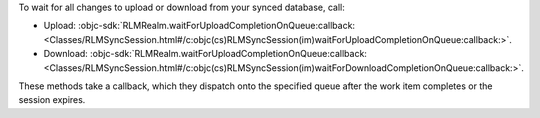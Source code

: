 To wait for all changes to upload or download from your synced database, call:

- Upload: :objc-sdk:`RLMRealm.waitForUploadCompletionOnQueue:callback: <Classes/RLMSyncSession.html#/c:objc(cs)RLMSyncSession(im)waitForUploadCompletionOnQueue:callback:>`.
- Download: :objc-sdk:`RLMRealm.waitForUploadCompletionOnQueue:callback: <Classes/RLMSyncSession.html#/c:objc(cs)RLMSyncSession(im)waitForDownloadCompletionOnQueue:callback:>`.

These methods take a callback, which they dispatch onto the specified queue
after the work item completes or the session expires.
